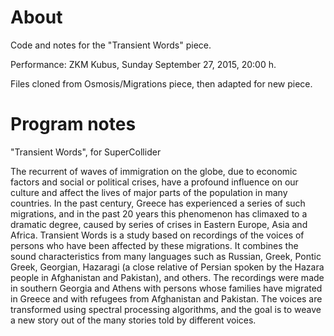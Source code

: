 * About
Code and notes for the "Transient Words" piece.

Performance: ZKM Kubus, Sunday September 27, 2015, 20:00 h.

Files cloned from Osmosis/Migrations piece, then adapted for new piece.

* Program notes

"Transient Words", for SuperCollider

The recurrent of waves of immigration on the globe, due to economic factors and social or political crises, have a profound influence on our culture and affect the lives of major parts of the population in many countries. In the past century, Greece has experienced a series of such migrations, and in the past 20 years this phenomenon has climaxed to a dramatic degree, caused by series of crises in Eastern Europe, Asia and Africa. Transient Words is a study based on recordings of the voices of persons who have been affected by these migrations.  It combines the sound characteristics from many languages such as Russian, Greek, Pontic Greek, Georgian, Hazaragi (a close relative of Persian spoken by the Hazara people in Afghanistan and Pakistan), and others.  The recordings were made in southern Georgia and Athens with persons whose families have migrated in Greece and with refugees from Afghanistan and Pakistan.  The voices are transformed using spectral processing algorithms, and the goal is to weave a new story out of the many stories told by different voices.
